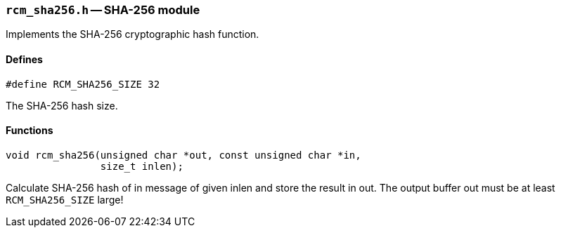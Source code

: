 // generated from ../src/rcm_sha256.h with `rcmdoc`

[[rcm_sha256.h]]
=== `rcm_sha256.h` -- SHA-256 module

Implements the SHA-256 cryptographic hash function.

==== Defines

[source,c]
----
#define RCM_SHA256_SIZE 32
----

The SHA-256 hash size.

==== Functions

[source,c]
----
void rcm_sha256(unsigned char *out, const unsigned char *in,
                size_t inlen);
----

Calculate SHA-256 hash of in message of given inlen and store the result in
   out. The output buffer out must be at least `RCM_SHA256_SIZE` large!


